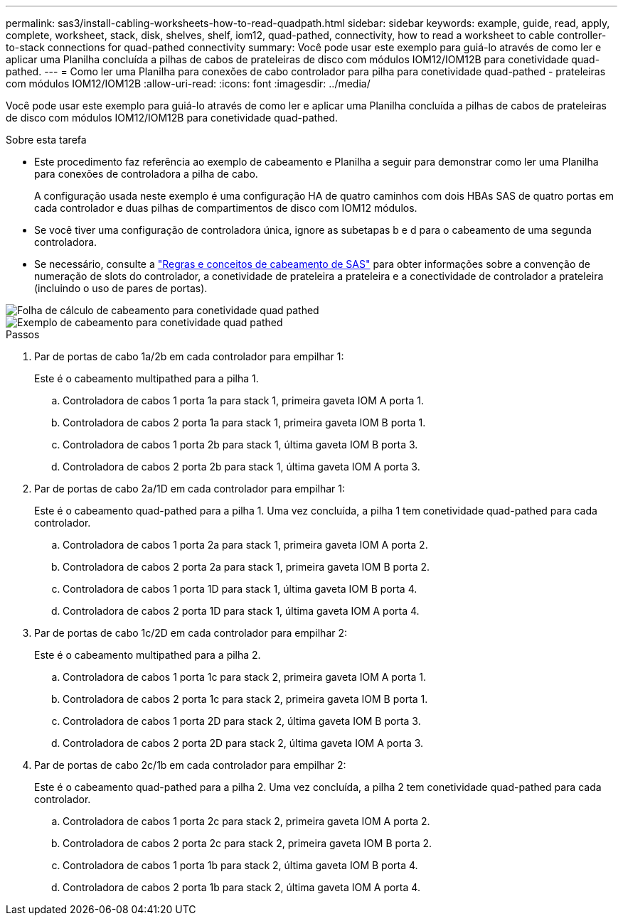 ---
permalink: sas3/install-cabling-worksheets-how-to-read-quadpath.html 
sidebar: sidebar 
keywords: example, guide, read, apply, complete, worksheet, stack, disk, shelves, shelf, iom12, quad-pathed, connectivity, how to read a worksheet to cable controller-to-stack connections for quad-pathed connectivity 
summary: Você pode usar este exemplo para guiá-lo através de como ler e aplicar uma Planilha concluída a pilhas de cabos de prateleiras de disco com módulos IOM12/IOM12B para conetividade quad-pathed. 
---
= Como ler uma Planilha para conexões de cabo controlador para pilha para conetividade quad-pathed - prateleiras com módulos IOM12/IOM12B
:allow-uri-read: 
:icons: font
:imagesdir: ../media/


[role="lead"]
Você pode usar este exemplo para guiá-lo através de como ler e aplicar uma Planilha concluída a pilhas de cabos de prateleiras de disco com módulos IOM12/IOM12B para conetividade quad-pathed.

.Sobre esta tarefa
* Este procedimento faz referência ao exemplo de cabeamento e Planilha a seguir para demonstrar como ler uma Planilha para conexões de controladora a pilha de cabo.
+
A configuração usada neste exemplo é uma configuração HA de quatro caminhos com dois HBAs SAS de quatro portas em cada controlador e duas pilhas de compartimentos de disco com IOM12 módulos.

* Se você tiver uma configuração de controladora única, ignore as subetapas b e d para o cabeamento de uma segunda controladora.
* Se necessário, consulte a link:install-cabling-rules.html["Regras e conceitos de cabeamento de SAS"] para obter informações sobre a convenção de numeração de slots do controlador, a conetividade de prateleira a prateleira e a conectividade de controlador a prateleira (incluindo o uso de pares de portas).


image::../media/drw_worksheet_qpha_slots_1_and_2_two_4porthbas_two_stacks_nau.gif[Folha de cálculo de cabeamento para conetividade quad pathed]

image::../media/drw_qpha_slots_1_and_2_two_4porthbas_two_stacks_nau.gif[Exemplo de cabeamento para conetividade quad pathed]

.Passos
. Par de portas de cabo 1a/2b em cada controlador para empilhar 1:
+
Este é o cabeamento multipathed para a pilha 1.

+
.. Controladora de cabos 1 porta 1a para stack 1, primeira gaveta IOM A porta 1.
.. Controladora de cabos 2 porta 1a para stack 1, primeira gaveta IOM B porta 1.
.. Controladora de cabos 1 porta 2b para stack 1, última gaveta IOM B porta 3.
.. Controladora de cabos 2 porta 2b para stack 1, última gaveta IOM A porta 3.


. Par de portas de cabo 2a/1D em cada controlador para empilhar 1:
+
Este é o cabeamento quad-pathed para a pilha 1. Uma vez concluída, a pilha 1 tem conetividade quad-pathed para cada controlador.

+
.. Controladora de cabos 1 porta 2a para stack 1, primeira gaveta IOM A porta 2.
.. Controladora de cabos 2 porta 2a para stack 1, primeira gaveta IOM B porta 2.
.. Controladora de cabos 1 porta 1D para stack 1, última gaveta IOM B porta 4.
.. Controladora de cabos 2 porta 1D para stack 1, última gaveta IOM A porta 4.


. Par de portas de cabo 1c/2D em cada controlador para empilhar 2:
+
Este é o cabeamento multipathed para a pilha 2.

+
.. Controladora de cabos 1 porta 1c para stack 2, primeira gaveta IOM A porta 1.
.. Controladora de cabos 2 porta 1c para stack 2, primeira gaveta IOM B porta 1.
.. Controladora de cabos 1 porta 2D para stack 2, última gaveta IOM B porta 3.
.. Controladora de cabos 2 porta 2D para stack 2, última gaveta IOM A porta 3.


. Par de portas de cabo 2c/1b em cada controlador para empilhar 2:
+
Este é o cabeamento quad-pathed para a pilha 2. Uma vez concluída, a pilha 2 tem conetividade quad-pathed para cada controlador.

+
.. Controladora de cabos 1 porta 2c para stack 2, primeira gaveta IOM A porta 2.
.. Controladora de cabos 2 porta 2c para stack 2, primeira gaveta IOM B porta 2.
.. Controladora de cabos 1 porta 1b para stack 2, última gaveta IOM B porta 4.
.. Controladora de cabos 2 porta 1b para stack 2, última gaveta IOM A porta 4.



